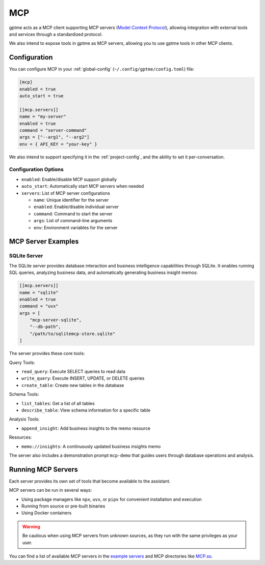 .. _mcp:

MCP
===

gptme acts as a MCP client supporting MCP servers (`Model Context Protocol <https://modelcontextprotocol.io/>`_), allowing integration with external tools and services through a standardized protocol.

We also intend to expose tools in gptme as MCP servers, allowing you to use gptme tools in other MCP clients.

Configuration
-------------

You can configure MCP in your :ref:`global-config` (``~/.config/gptme/config.toml``) file:

.. code-block:: toml

    [mcp]
    enabled = true
    auto_start = true

    [[mcp.servers]]
    name = "my-server"
    enabled = true
    command = "server-command"
    args = ["--arg1", "--arg2"]
    env = { API_KEY = "your-key" }

We also intend to support specifying it in the :ref:`project-config`, and the ability to set it per-conversation.

Configuration Options
~~~~~~~~~~~~~~~~~~~~~

- ``enabled``: Enable/disable MCP support globally
- ``auto_start``: Automatically start MCP servers when needed
- ``servers``: List of MCP server configurations

  - ``name``: Unique identifier for the server
  - ``enabled``: Enable/disable individual server
  - ``command``: Command to start the server
  - ``args``: List of command-line arguments
  - ``env``: Environment variables for the server

MCP Server Examples
-------------------

SQLite Server
~~~~~~~~~~~~~

The SQLite server provides database interaction and business intelligence capabilities through SQLite. It enables running SQL queries, analyzing business data, and automatically generating business insight memos:

.. code-block:: toml

    [[mcp.servers]]
    name = "sqlite"
    enabled = true
    command = "uvx"
    args = [
        "mcp-server-sqlite",
        "--db-path",
        "/path/to/sqlitemcp-store.sqlite"
    ]

The server provides these core tools:

Query Tools:

- ``read_query``: Execute SELECT queries to read data
- ``write_query``: Execute INSERT, UPDATE, or DELETE queries
- ``create_table``: Create new tables in the database

Schema Tools:

- ``list_tables``: Get a list of all tables
- ``describe_table``: View schema information for a specific table

Analysis Tools:

- ``append_insight``: Add business insights to the memo resource

Resources:

- ``memo://insights``: A continuously updated business insights memo

The server also includes a demonstration prompt ``mcp-demo`` that guides users through database operations and analysis.

Running MCP Servers
-------------------

Each server provides its own set of tools that become available to the assistant.

MCP servers can be run in several ways:

- Using package managers like ``npx``, ``uvx``, or ``pipx`` for convenient installation and execution
- Running from source or pre-built binaries
- Using Docker containers

.. warning::
    Be cautious when using MCP servers from unknown sources, as they run with the same privileges as your user.

You can find a list of available MCP servers in the `example servers <https://modelcontextprotocol.io/examples>`_ and MCP directories like `MCP.so <https://mcp.so/>`_.
